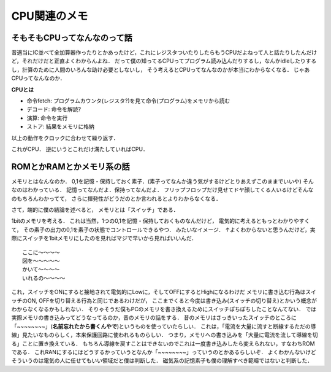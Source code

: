 ==============
CPU関連のメモ
==============

そもそもCPUってなんなのって話
==============================

昔適当にIC並べて全加算器作ったりとかあったけど，これにレジスタついたりしたらもうCPUだよねって人と話たりしたんだけど，それだけだと正直よくわからんよね．
だって僕の知ってるCPUってプログラム読み込んだりするし，なんかidleしたりするし，計算のために人間のいろんな助け必要としないし，
そう考えるとCPUってなんなのかが本当にわからなくなる．
じゃあCPUってなんなのか．

**CPUとは**

- 命令fetch:  プログラムカウンタ(レジスタ?)を見て命令(プログラム)をメモリから読む
- デコード:   命令を解読?
- 演算:       命令を実行
- ストア:     結果をメモリに格納

以上の動作をクロックに合わせて繰り返す．

これがCPU．
逆にいうとこれだけ満たしていればCPU．






ROMとかRAMとかメモリ系の話
===========================

メモリとはなんなのか．
0,1を記憶・保持しておく素子．(素子ってなんか違う気がするけどとりあえずこのままでいいや)
そんなのはわかっている．
記憶ってなんだよ．保持ってなんだよ．
フリップフロップだけ見せてドヤ顔してくる人いるけどそんなのもちろんわかってて，
さらに揮発性がどうだのとか言われるとよりわからなくなる．

さて，端的に僕の結論を述べると，
メモリとは「スイッチ」である．

1bitのメモリを考える．
これは当然，1つの0,1を記憶・保持しておくものなんだけど，
電気的に考えるともっとわかりやすくて，
その素子の出力の0,1を素子の状態でコントロールできるやつ．
みたいなイメージ．
↑よくわからないと思うんだけど，実際にスイッチを1bitメモリにしたのを見ればマジで早いから見ればいいんだ．

::

  ここに〜〜〜〜
  図を〜〜〜〜〜
  かいて〜〜〜〜
  いれるの〜〜〜〜

これ，スイッチをONにすると接地されて電気的にLowに，そしてOFFにするとHighになるわけだ
メモリに書き込む行為はスイッチのON, OFFを切り替える行為と同じであるわけだが，
ここまでくると今度は書き込み(スイッチの切り替え)とかいう概念がわからなくなるかもしれない．
そりゃそうだ僕もPCのメモリを書き換えるためにスイッチぽちぽちしたことなんてない．
では実際メモリの書き込みってどうなってるのか，昔のメモリの話をする．
昔のメモリはさっきいったスイッチのところに「~~~~~~~~」(**名前忘れたから書くんやで**)というものを使っていたらしい．
これは，「電流を大量に流すと断線するただの導線」見たいなものらしく，本来保護回路に使われるものらしい．
つまり，メモリへの書き込みを「大量に電流を流して導線を切る」ことに置き換えている．
もちろん導線を戻すことはできないのでこれは一度書き込みしたら変えられない，すなわちROMである．
これRANにするにはどうするかっていうとなんか「~~~~~~~~」っていうのとかあるらしいぞ．
よくわかんないけどそういうのは電気の人に任せてもいい領域だと僕は判断した．
磁気系の記憶素子も僕の理解すべき範疇ではないと判断した．











